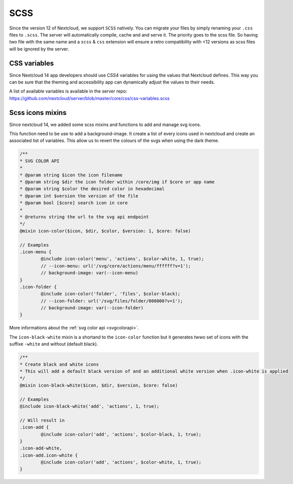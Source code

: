 .. sectionauthor:: John Molakvoæ <skjnldsv@protonmail.com>
.. codeauthor:: John Molakvoæ <skjnldsv@protonmail.com>
..  _css:

====
SCSS
====

Since the version 12 of Nextcloud, we support ``SCSS`` natively.
You can migrate your files by simply renaming your ``.css`` files to ``.scss``.
The server will automatically compile, cache and and serve it.
The priority goes to the scss file. So having two file with the same name and a ``scss`` & ``css`` extension
will ensure a retro compatibility with <12 versions as scss files will be ignored by the server.

..  _cssvars:


CSS variables
=============

Since Nextcloud 14 app developers should use CSS4 variables for using the values that Nextcloud defines. This way you can be sure that the theming and accessibility app can dynamically adjust the values to their needs.

A list of available variables is available in the server repo:
https://github.com/nextcloud/server/blob/master/core/css/css-variables.scss


..  _cssicons:


Scss icons mixins
=================

Since nextcloud 14, we added some scss mixins and functions to add and manage svg icons.

This function need to be use to add a background-image. It create a list of every icons used in nextcloud and create an associated list of variables.
This allow us to revert the colours of the svgs when using the dark theme.

.. code-block:: scss

	/**
	* SVG COLOR API
	* 
	* @param string $icon the icon filename
	* @param string $dir the icon folder within /core/img if $core or app name
	* @param string $color the desired color in hexadecimal
	* @param int $version the version of the file
	* @param bool [$core] search icon in core
	*
	* @returns string the url to the svg api endpoint
	*/
	@mixin icon-color($icon, $dir, $color, $version: 1, $core: false)

	// Examples
	.icon-menu {
		@include icon-color('menu', 'actions', $color-white, 1, true);
		// --icon-menu: url('/svg/core/actions/menu/ffffff?v=1');
		// background-image: var(--icon-menu)
	}
	.icon-folder {
		@include icon-color('folder', 'files', $color-black);
		// --icon-folder: url('/svg/files/folder/000000?v=1');
		// background-image: var(--icon-folder)
	}

More informations about the :ref:`svg color api <svgcolorapi>`.


The ``icon-black-white`` mixin is a shortand to the ``icon-color`` function but it generates twwo set of icons with the suffixe ``-white`` and without (default black).


.. code-block:: scss

	/**
	* Create black and white icons
	* This will add a default black version of and an additional white version when .icon-white is applied
	*/
	@mixin icon-black-white($icon, $dir, $version, $core: false)

	// Examples
	@include icon-black-white('add', 'actions', 1, true);

	// Will result in
	.icon-add {
		@include icon-color('add', 'actions', $color-black, 1, true);
	}
	.icon-add-white,
	.icon-add.icon-white {
		@include icon-color('add', 'actions', $color-white, 1, true);
	}


